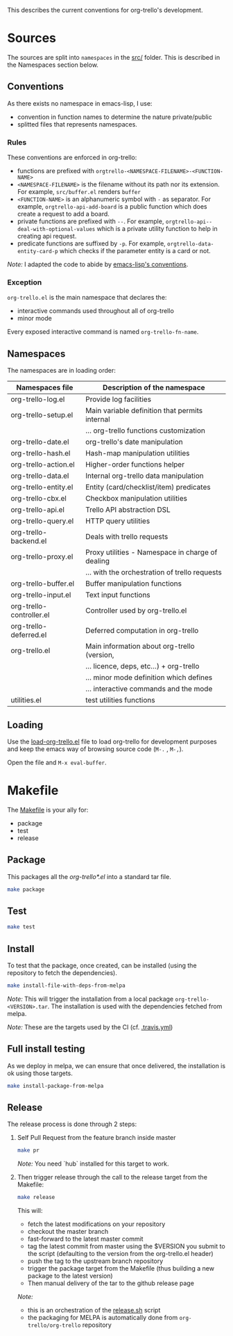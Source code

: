 This describes the current conventions for org-trello's development.

* Sources
  :PROPERTIES:
  :CUSTOM_ID: sources
  :END:

The sources are split into =namespaces= in the [[./src/][src/]] folder.
This is described in the Namespaces section below.

** Conventions
   :PROPERTIES:
   :CUSTOM_ID: conventions
   :END:

As there exists no namespace in emacs-lisp, I use: 

- convention in function names to determine the nature private/public 
- splitted files that represents namespaces.

*** Rules
    :PROPERTIES:
    :CUSTOM_ID: rules
    :END:

These conventions are enforced in org-trello:

- functions are prefixed with
  =orgtrello-<NAMESPACE-FILENAME>-<FUNCTION-NAME>=
- =<NAMESPACE-FILENAME>= is the filename without its path nor its
  extension. For example, =src/buffer.el= renders =buffer=
- =<FUNCTION-NAME>= is an alphanumeric symbol with =-= as separator. For
  example, =orgtrello-api-add-board= is a public function which does
  create a request to add a board.
- private functions are prefixed with =--=. For example,
  =orgtrello-api--deal-with-optional-values= which is a private utility
  function to help in creating api request.
- predicate functions are suffixed by =-p=. For example,
  =orgtrello-data-entity-card-p= which checks if the parameter entity is
  a card or not.

/Note:/ I adapted the code to abide by [[https://www.gnu.org/software/emacs/manual/html_node/elisp/Coding-Conventions.html][emacs-lisp's conventions]].

*** Exception
    :PROPERTIES:
    :CUSTOM_ID: exception
    :END:

=org-trello.el= is the main namespace that declares the:

- interactive commands used throughout all of org-trello 
- minor mode

Every exposed interactive command is named =org-trello-fn-name=.

** Namespaces
   :PROPERTIES:
   :CUSTOM_ID: namespaces
   :END:

The namespaces are in loading order:

| Namespaces file          | Description of the namespace                     |
|--------------------------+--------------------------------------------------|
| org-trello-log.el        | Provide log facilities                           |
| org-trello-setup.el      | Main variable definition that permits internal   |
|                          | … org-trello functions customization             |
| org-trello-date.el       | org-trello's date manipulation                   |
| org-trello-hash.el       | Hash-map manipulation utilities                  |
| org-trello-action.el     | Higher-order functions helper                    |
| org-trello-data.el       | Internal org-trello data manipulation            |
| org-trello-entity.el     | Entity (card/checklist/item) predicates          |
| org-trello-cbx.el        | Checkbox manipulation utilities                  |
| org-trello-api.el        | Trello API abstraction DSL                       |
| org-trello-query.el      | HTTP query utilities                             |
| org-trello-backend.el    | Deals with trello requests                       |
| org-trello-proxy.el      | Proxy utilities - Namespace in charge of dealing |
|                          | … with the orchestration of trello requests      |
| org-trello-buffer.el     | Buffer manipulation functions                    |
| org-trello-input.el      | Text input functions                             |
| org-trello-controller.el | Controller used by org-trello.el                 |
| org-trello-deferred.el   | Deferred computation in org-trello               |
| org-trello.el            | Main information about org-trello (version,      |
|                          | … licence, deps, etc...) + org-trello            |
|                          | … minor mode definition which defines            |
|                          | … interactive commands and the mode              |
|--------------------------+--------------------------------------------------|
| utilities.el             | test utilities functions                         |

** Loading
   :PROPERTIES:
   :CUSTOM_ID: loading
   :END:

Use the [[./load-org-trello.el][load-org-trello.el]] file to load org-trello for development
purposes and keep the emacs way of browsing source code (=M-.= ,
=M-,=).

Open the file and =M-x eval-buffer=.

* Makefile
  :PROPERTIES:
  :CUSTOM_ID: makefile
  :END:

The [[./Makefile][Makefile]] is your ally for: 
- package 
- test 
- release

** Package
   :PROPERTIES:
   :CUSTOM_ID: package
   :END:

This packages all the /org-trello*.el/ into a standard tar file.

#+BEGIN_SRC sh
    make package
#+END_SRC

** Test
   :PROPERTIES:
   :CUSTOM_ID: test
   :END:

#+BEGIN_SRC sh
    make test
#+END_SRC

** Install
   :PROPERTIES:
   :CUSTOM_ID: install
   :END:

To test that the package, once created, can be installed (using the
repository to fetch the dependencies).

#+BEGIN_SRC sh
    make install-file-with-deps-from-melpa
#+END_SRC

/Note:/ This will trigger the installation from a local package
=org-trello-<VERSION>.tar=. The installation is used with the
dependencies fetched from melpa.

/Note:/ These are the targets used by the CI (cf. [[./.travis.yml][.travis.yml]])

** Full install testing
   :PROPERTIES:
   :CUSTOM_ID: full-install-testing
   :END:

As we deploy in melpa, we can ensure that once delivered, the
installation is ok using those targets.

#+BEGIN_SRC sh
    make install-package-from-melpa
#+END_SRC

** Release
   :PROPERTIES:
   :CUSTOM_ID: release
   :END:

The release process is done through 2 steps:

1. Self Pull Request from the feature branch inside master

   #+BEGIN_SRC sh
       make pr
   #+END_SRC

   /Note:/ You need `hub` installed for this target to work.

2. Then trigger release through the call to the release target from the Makefile:

   #+BEGIN_SRC sh
       make release
   #+END_SRC

   This will:
   - fetch the latest modifications on your repository 
   - checkout the master branch
   - fast-forward to the latest master commit 
   - tag the latest commit from master using the $VERSION you submit to the
     script (defaulting to the version from the org-trello.el header)
   - push the tag to the upstream branch repository
   - trigger the package target from the Makefile (thus building a new package to the latest version)
   - Then manual delivery of the tar to the github release page

   /Note:/
   - this is an orchestration of the [[./release.sh][release.sh]] script 
   - the packaging for MELPA is automatically done from =org-trello/org-trello= repository
